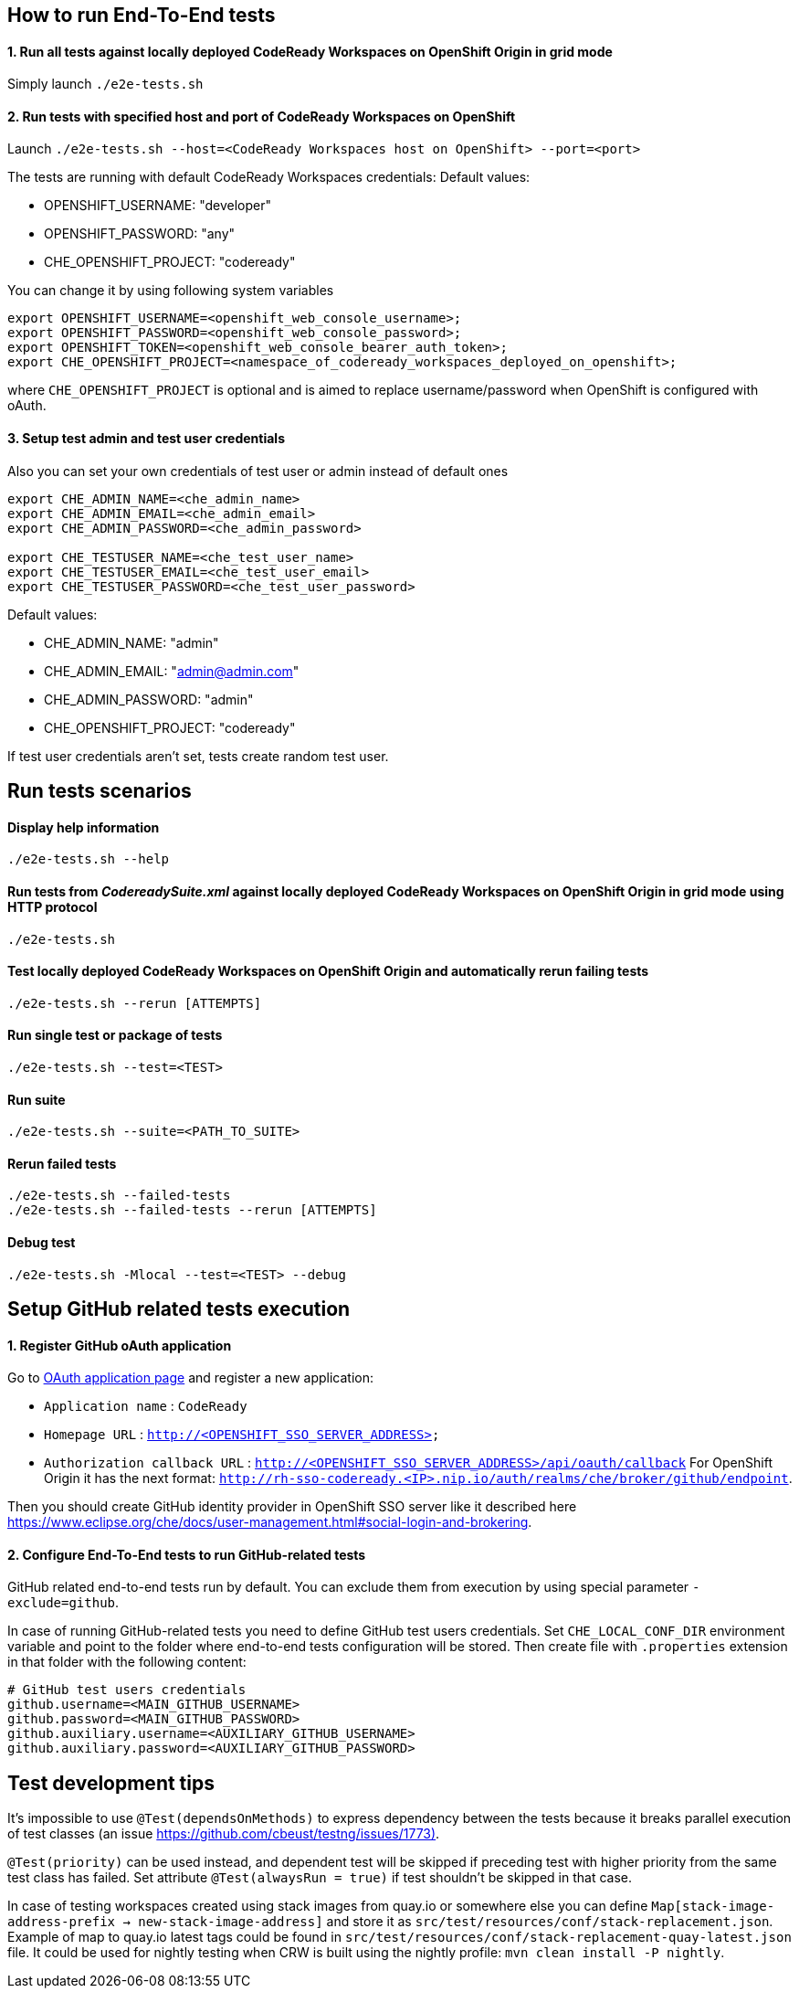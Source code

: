 == How to run End-To-End tests

==== 1. Run all tests against locally deployed CodeReady Workspaces on OpenShift Origin in grid mode

Simply launch `./e2e-tests.sh`

==== 2. Run tests with specified host and port of CodeReady Workspaces on OpenShift

Launch `./e2e-tests.sh --host=&lt;CodeReady Workspaces host on OpenShift&gt; --port=<port>`

The tests are running with default CodeReady Workspaces credentials:
Default values:

- OPENSHIFT_USERNAME: "developer"

- OPENSHIFT_PASSWORD: "any"

- CHE_OPENSHIFT_PROJECT: "codeready"

You can change it by using following system variables
```
export OPENSHIFT_USERNAME=<openshift_web_console_username>;
export OPENSHIFT_PASSWORD=<openshift_web_console_password>;
export OPENSHIFT_TOKEN=<openshift_web_console_bearer_auth_token>;
export CHE_OPENSHIFT_PROJECT=<namespace_of_codeready_workspaces_deployed_on_openshift>;
```
where `CHE_OPENSHIFT_PROJECT` is optional and is aimed to replace username/password when OpenShift is configured with oAuth.

==== 3. Setup test admin and test user credentials
Also you can set your own credentials of test user or admin instead of default ones
```
export CHE_ADMIN_NAME=<che_admin_name>
export CHE_ADMIN_EMAIL=<che_admin_email>
export CHE_ADMIN_PASSWORD=<che_admin_password>

export CHE_TESTUSER_NAME=<che_test_user_name>
export CHE_TESTUSER_EMAIL=<che_test_user_email>
export CHE_TESTUSER_PASSWORD=<che_test_user_password>
```

Default values:

- CHE_ADMIN_NAME: "admin"

- CHE_ADMIN_EMAIL: "admin@admin.com"

- CHE_ADMIN_PASSWORD: "admin"

- CHE_OPENSHIFT_PROJECT: "codeready"

If test user credentials aren't set, tests create random test user.

== Run tests scenarios
==== Display help information
`./e2e-tests.sh --help`

==== Run tests from _CodereadySuite.xml_ against locally deployed CodeReady Workspaces on OpenShift Origin in grid mode using HTTP protocol
`./e2e-tests.sh`

==== Test locally deployed CodeReady Workspaces on OpenShift Origin and automatically rerun failing tests
`./e2e-tests.sh --rerun [ATTEMPTS]`

==== Run single test or package of tests
`./e2e-tests.sh --test=<TEST>`

==== Run suite
`./e2e-tests.sh --suite=<PATH_TO_SUITE>`

==== Rerun failed tests
```
./e2e-tests.sh --failed-tests
./e2e-tests.sh --failed-tests --rerun [ATTEMPTS]
```

==== Debug test

`./e2e-tests.sh -Mlocal --test=<TEST> --debug`

== Setup GitHub related tests execution

==== 1. Register GitHub oAuth application

Go to https://github.com/settings/applications/new[OAuth application page] and register a new application:

* `Application name` : `CodeReady`

* `Homepage URL` : `http://&lt;OPENSHIFT_SSO_SERVER_ADDRESS&gt;`

* `Authorization callback URL` : `http://&lt;OPENSHIFT_SSO_SERVER_ADDRESS&gt;/api/oauth/callback`
For OpenShift Origin it has the next format: `http://rh-sso-codeready.<IP>.nip.io/auth/realms/che/broker/github/endpoint`.


Then you should create GitHub identity provider in OpenShift SSO server like it described here https://www.eclipse.org/che/docs/user-management.html#social-login-and-brokering.

==== 2. Configure End-To-End tests to run GitHub-related tests

GitHub related end-to-end tests run by default. You can exclude them from execution by using special parameter `-exclude=github`.

In case of running GitHub-related tests you need to define GitHub test users credentials. Set `CHE_LOCAL_CONF_DIR` environment variable
and point to the folder where end-to-end tests configuration will be stored. Then create file with `.properties` extension in that folder
with the following content:
```
# GitHub test users credentials
github.username=<MAIN_GITHUB_USERNAME>
github.password=<MAIN_GITHUB_PASSWORD>
github.auxiliary.username=<AUXILIARY_GITHUB_USERNAME>
github.auxiliary.password=<AUXILIARY_GITHUB_PASSWORD>
```

== Test development tips

It's impossible to use `@Test(dependsOnMethods)` to express dependency between the tests because it breaks parallel execution of test classes (an issue https://github.com/cbeust/testng/issues/1773)[https://github.com/cbeust/testng/issues/1773)].

`@Test(priority)` can be used instead, and dependent test will be skipped if preceding test with higher priority from the same test class has failed.
Set attribute `@Test(alwaysRun = true)` if test shouldn't be skipped in that case.

In case of testing workspaces created using stack images from quay.io or somewhere else you can define `Map[stack-image-address-prefix -> new-stack-image-address]` and store it as `src/test/resources/conf/stack-replacement.json`.
Example of map to quay.io latest tags could be found in `src/test/resources/conf/stack-replacement-quay-latest.json` file. It could be used for nightly testing when CRW is built using the nightly profile: `mvn clean install -P nightly`.